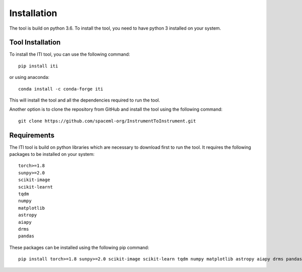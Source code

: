 ************
Installation
************

The tool is build on python 3.6. To install the tool, you need to have python 3 installed on your system.

=================
Tool Installation
=================

To install the ITI tool, you can use the following command::

    pip install iti

or using anaconda::

    conda install -c conda-forge iti

This will install the tool and all the dependencies required to run the tool.

Another option is to clone the repository from GitHub and install the tool using the following command::

    git clone https://github.com/spaceml-org/InstrumentToInstrument.git

============
Requirements
============

The ITI tool is build on python libraries which are necessary to download first to run the tool. It requires the following packages to be installed on your system:
::

    torch>=1.8
    sunpy>=2.0
    scikit-image
    scikit-learnt
    tqdm
    numpy
    matplotlib
    astropy
    aiapy
    drms
    pandas

These packages can be installed using the following pip command::

        pip install torch>=1.8 sunpy>=2.0 scikit-image scikit-learn tqdm numpy matplotlib astropy aiapy drms pandas
